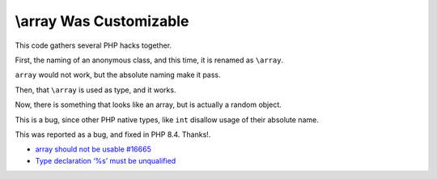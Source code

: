 .. _\\array-was-customizable:

\\array Was Customizable
------------------------

	.. meta::
		:description lang=en:
			\\array Was Customizable: This code gathers several PHP hacks together.

This code gathers several PHP hacks together.

First, the naming of an anonymous class, and this time, it is renamed as ``\array``.

``array`` would not work, but the absolute naming make it pass.

Then, that ``\array`` is used as type, and it works.

Now, there is something that looks like an array, but is actually a random object.

This is a bug, since other PHP native types, like ``int`` disallow usage of their absolute name.

This was reported as a bug, and fixed in PHP 8.4. Thanks!.

.. image:: ../images/array_is_custom.png

* `\array should not be usable #16665 <https://github.com/php/php-src/issues/16665>`_
* `Type declaration ‘%s’ must be unqualified <https://php-errors.readthedocs.io/en/latest/messages/type-declaration-%27%25s%27-must-be-unqualified.html>`_


